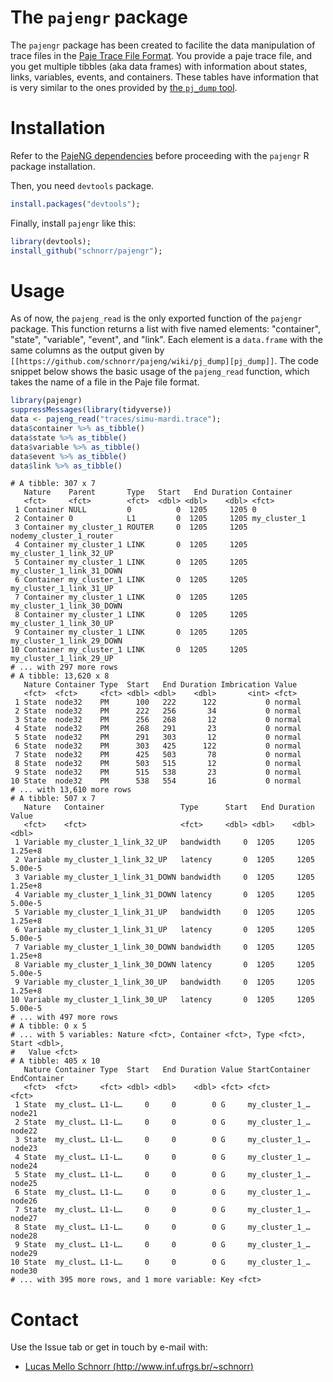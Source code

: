 #+STARTUP: overview indent

* The =pajengr= package

The =pajengr= package has been created to facilite the data manipulation
of trace files in the [[https://raw.githubusercontent.com/schnorr/pajeng/master/doc/lang-paje/lang-paje.pdf][Paje Trace File Format]]. You provide a paje trace
file, and you get multiple tibbles (aka data frames) with information
about states, links, variables, events, and containers. These tables
have information that is very similar to the ones provided by
[[https://github.com/schnorr/pajeng/wiki/pj_dump][the =pj_dump= tool]].

* Installation

Refer to the [[https://github.com/schnorr/pajeng][PajeNG dependencies]] before proceeding with the =pajengr= R
package installation.

Then, you need =devtools= package.

#+begin_src R :results output :session :exports both
install.packages("devtools");
#+end_src

Finally, install =pajengr= like this:

#+begin_src R :results output :session :exports both
library(devtools);
install_github("schnorr/pajengr");
#+end_src

* Usage

As of now, the =pajeng_read= is the only exported function of the
=pajengr= package. This function returns a list with five named
elements: "container", "state", "variable", "event", and "link". Each
element is a =data.frame= with the same columns as the output given by
=[[https://github.com/schnorr/pajeng/wiki/pj_dump][pj_dump]]=. The code snippet below shows the basic usage of the
=pajeng_read= function, which takes the name of a file in the Paje file
format.

#+begin_src R :results output :exports both
library(pajengr)
suppressMessages(library(tidyverse))
data <- pajeng_read("traces/simu-mardi.trace");
data$container %>% as_tibble()
data$state %>% as_tibble()
data$variable %>% as_tibble()
data$event %>% as_tibble()
data$link %>% as_tibble()
#+end_src

#+RESULTS:
#+begin_example
# A tibble: 307 x 7
   Nature    Parent       Type   Start   End Duration Container                
   <fct>     <fct>        <fct>  <dbl> <dbl>    <dbl> <fct>                    
 1 Container NULL         0          0  1205     1205 0                        
 2 Container 0            L1         0  1205     1205 my_cluster_1             
 3 Container my_cluster_1 ROUTER     0  1205     1205 nodemy_cluster_1_router  
 4 Container my_cluster_1 LINK       0  1205     1205 my_cluster_1_link_32_UP  
 5 Container my_cluster_1 LINK       0  1205     1205 my_cluster_1_link_31_DOWN
 6 Container my_cluster_1 LINK       0  1205     1205 my_cluster_1_link_31_UP  
 7 Container my_cluster_1 LINK       0  1205     1205 my_cluster_1_link_30_DOWN
 8 Container my_cluster_1 LINK       0  1205     1205 my_cluster_1_link_30_UP  
 9 Container my_cluster_1 LINK       0  1205     1205 my_cluster_1_link_29_DOWN
10 Container my_cluster_1 LINK       0  1205     1205 my_cluster_1_link_29_UP  
# ... with 297 more rows
# A tibble: 13,620 x 8
   Nature Container Type  Start   End Duration Imbrication Value 
   <fct>  <fct>     <fct> <dbl> <dbl>    <dbl>       <int> <fct> 
 1 State  node32    PM      100   222      122           0 normal
 2 State  node32    PM      222   256       34           0 normal
 3 State  node32    PM      256   268       12           0 normal
 4 State  node32    PM      268   291       23           0 normal
 5 State  node32    PM      291   303       12           0 normal
 6 State  node32    PM      303   425      122           0 normal
 7 State  node32    PM      425   503       78           0 normal
 8 State  node32    PM      503   515       12           0 normal
 9 State  node32    PM      515   538       23           0 normal
10 State  node32    PM      538   554       16           0 normal
# ... with 13,610 more rows
# A tibble: 507 x 7
   Nature   Container                 Type      Start   End Duration   Value
   <fct>    <fct>                     <fct>     <dbl> <dbl>    <dbl>   <dbl>
 1 Variable my_cluster_1_link_32_UP   bandwidth     0  1205     1205 1.25e+8
 2 Variable my_cluster_1_link_32_UP   latency       0  1205     1205 5.00e-5
 3 Variable my_cluster_1_link_31_DOWN bandwidth     0  1205     1205 1.25e+8
 4 Variable my_cluster_1_link_31_DOWN latency       0  1205     1205 5.00e-5
 5 Variable my_cluster_1_link_31_UP   bandwidth     0  1205     1205 1.25e+8
 6 Variable my_cluster_1_link_31_UP   latency       0  1205     1205 5.00e-5
 7 Variable my_cluster_1_link_30_DOWN bandwidth     0  1205     1205 1.25e+8
 8 Variable my_cluster_1_link_30_DOWN latency       0  1205     1205 5.00e-5
 9 Variable my_cluster_1_link_30_UP   bandwidth     0  1205     1205 1.25e+8
10 Variable my_cluster_1_link_30_UP   latency       0  1205     1205 5.00e-5
# ... with 497 more rows
# A tibble: 0 x 5
# ... with 5 variables: Nature <fct>, Container <fct>, Type <fct>, Start <dbl>,
#   Value <fct>
# A tibble: 405 x 10
   Nature Container Type  Start   End Duration Value StartContainer EndContainer
   <fct>  <fct>     <fct> <dbl> <dbl>    <dbl> <fct> <fct>          <fct>       
 1 State  my_clust… L1-L…     0     0        0 G     my_cluster_1_… node21      
 2 State  my_clust… L1-L…     0     0        0 G     my_cluster_1_… node22      
 3 State  my_clust… L1-L…     0     0        0 G     my_cluster_1_… node23      
 4 State  my_clust… L1-L…     0     0        0 G     my_cluster_1_… node24      
 5 State  my_clust… L1-L…     0     0        0 G     my_cluster_1_… node25      
 6 State  my_clust… L1-L…     0     0        0 G     my_cluster_1_… node26      
 7 State  my_clust… L1-L…     0     0        0 G     my_cluster_1_… node27      
 8 State  my_clust… L1-L…     0     0        0 G     my_cluster_1_… node28      
 9 State  my_clust… L1-L…     0     0        0 G     my_cluster_1_… node29      
10 State  my_clust… L1-L…     0     0        0 G     my_cluster_1_… node30      
# ... with 395 more rows, and 1 more variable: Key <fct>
#+end_example

* Contact

Use the Issue tab or get in touch by e-mail with:

- [[http://www.inf.ufrgs.br/~schnorr][Lucas Mello Schnorr (http://www.inf.ufrgs.br/~schnorr)]]


